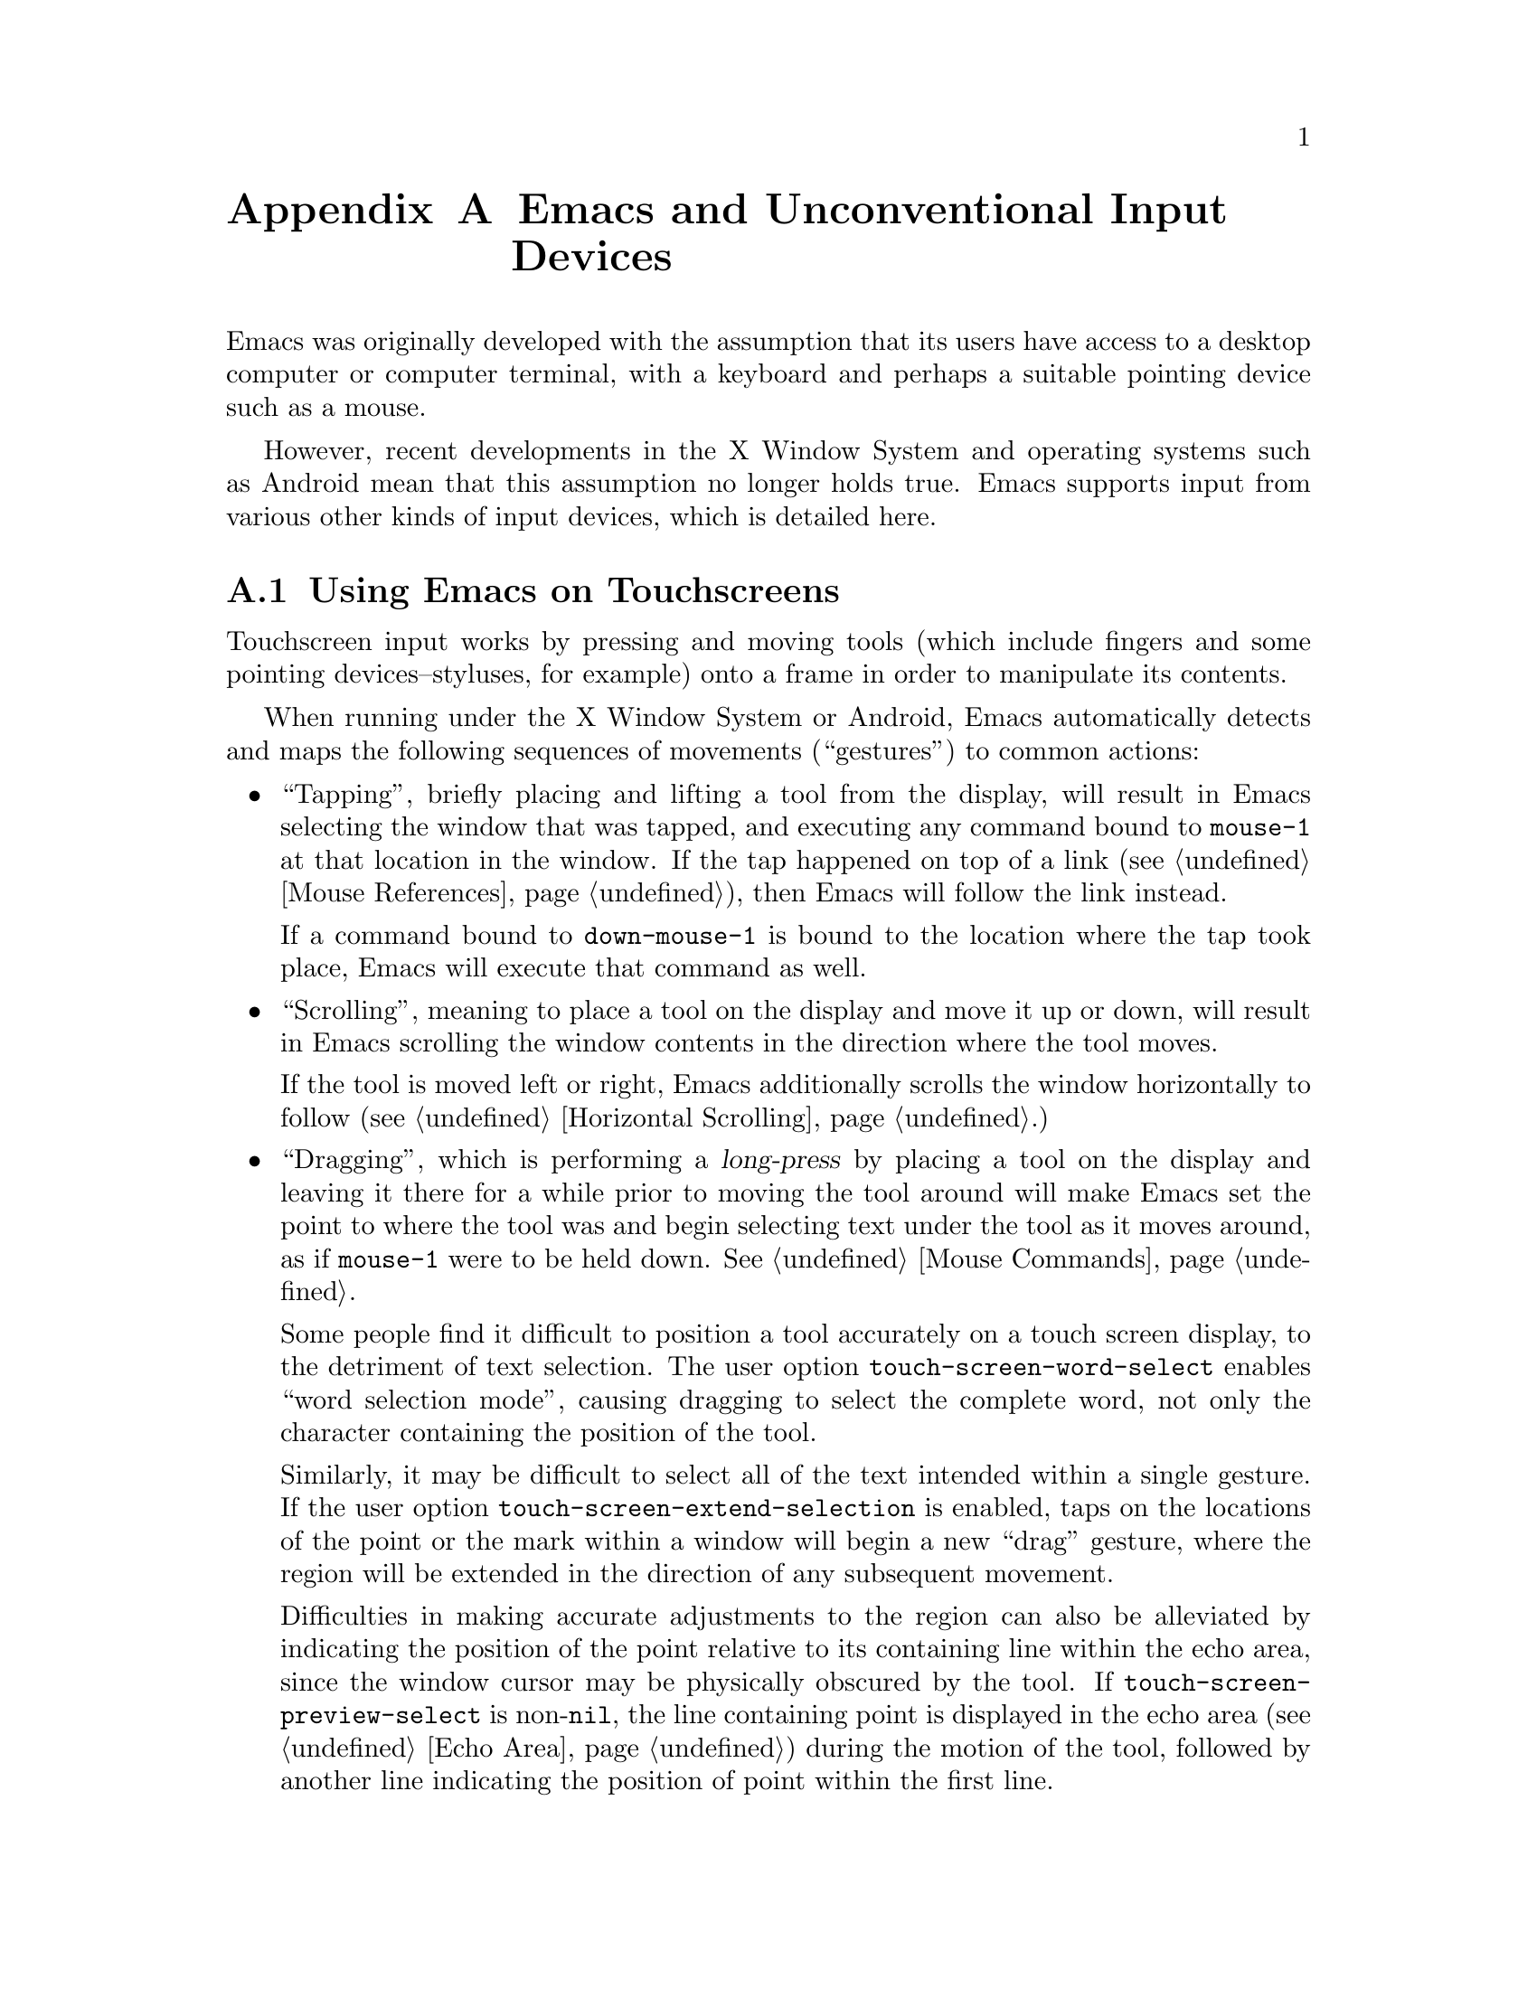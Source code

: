 @c This is part of the Emacs manual.
@c Copyright (C) 2023 Free Software Foundation, Inc.
@c See file emacs.texi for copying conditions.
@node Other Input Devices
@appendix Emacs and Unconventional Input Devices
@cindex other input devices

  Emacs was originally developed with the assumption that its users
have access to a desktop computer or computer terminal, with a
keyboard and perhaps a suitable pointing device such as a mouse.

  However, recent developments in the X Window System and operating
systems such as Android mean that this assumption no longer holds
true.  Emacs supports input from various other kinds of input devices,
which is detailed here.

@menu
* Touchscreens::                Using Emacs on touchscreens.
* On-Screen Keyboards::         Using Emacs with virtual keyboards.
@end menu

@node Touchscreens
@section Using Emacs on Touchscreens
@cindex touchscreen input

  Touchscreen input works by pressing and moving tools (which include
fingers and some pointing devices--styluses, for example) onto a frame
in order to manipulate its contents.

  When running under the X Window System or Android, Emacs
automatically detects and maps the following sequences of movements
(``gestures'') to common actions:

@itemize @bullet
@item
@cindex tapping, touchscreens
  ``Tapping'', briefly placing and lifting a tool from the display,
will result in Emacs selecting the window that was tapped, and
executing any command bound to @code{mouse-1} at that location in the
window.  If the tap happened on top of a link (@pxref{Mouse
References}), then Emacs will follow the link instead.

  If a command bound to @code{down-mouse-1} is bound to the location
where the tap took place, Emacs will execute that command as well.

@item
@cindex scrolling, touchscreens
  ``Scrolling'', meaning to place a tool on the display and move it up
or down, will result in Emacs scrolling the window contents in the
direction where the tool moves.

  If the tool is moved left or right, Emacs additionally scrolls the
window horizontally to follow (@pxref{Horizontal Scrolling}.)

@item
@cindex dragging, touchscreens
@cindex long-press, touchscreens
  ``Dragging'', which is performing a @dfn{long-press} by placing a
tool on the display and leaving it there for a while prior to moving
the tool around will make Emacs set the point to where the tool was
and begin selecting text under the tool as it moves around, as if
@code{mouse-1} were to be held down.  @xref{Mouse Commands}.

@vindex touch-screen-word-select
@cindex word selection mode, touchscreens
  Some people find it difficult to position a tool accurately on a
touch screen display, to the detriment of text selection.  The user
option @code{touch-screen-word-select} enables ``word selection
mode'', causing dragging to select the complete word, not only the
character containing the position of the tool.

@vindex touch-screen-extend-selection
@cindex extending the selection, touchscreens
  Similarly, it may be difficult to select all of the text intended
within a single gesture.  If the user option
@code{touch-screen-extend-selection} is enabled, taps on the locations
of the point or the mark within a window will begin a new ``drag''
gesture, where the region will be extended in the direction of any
subsequent movement.

@vindex touch-screen-preview-select
@cindex previewing the region during selection, touchscreens
  Difficulties in making accurate adjustments to the region can also
be alleviated by indicating the position of the point relative to its
containing line within the echo area, since the window cursor may be
physically obscured by the tool.  If
@code{touch-screen-preview-select} is non-@code{nil}, the line
containing point is displayed in the echo area (@pxref{Echo Area})
during the motion of the tool, followed by another line indicating the
position of point within the first line.
@end itemize

@vindex touch-screen-delay
  By default, Emacs considers a tool as having been left on the
display long enough to trigger a ``long-press'' after 0.7 seconds, but
this can be changed by customizing the variable
@code{touch-screen-delay}.

@node On-Screen Keyboards
@section Using Emacs with Virtual Keyboards
@cindex virtual keyboards
@cindex on-screen keyboards

  When there is no physical keyboard attached to a system, the
windowing system typically provides an on-screen keyboard, more often
known as a ``virtual keyboard'', containing rows of clickable buttons
that send keyboard input to the application, much like a real keyboard
would.  This virtual keyboard is hidden by default, as it uses up
valuable on-screen real estate, and must be opened once the program
being used is ready to accept keyboard input.

  Under the X Window System, the client that provides the on-screen
keyboard typically detects when the application is ready to accept
keyboard input through a set of complex heuristics, and automatically
displays the keyboard when necessary.

  On other systems such as Android, Emacs must tell the system when it
is ready to accept keyboard input.  Typically, this is done in
response to a touchscreen ``tap'' gesture (@pxref{Touchscreens}), or
once to the minibuffer becomes in use (@pxref{Minibuffer}.)

@vindex touch-screen-set-point-commands
  When a ``tap'' gesture results in a command being executed, Emacs
checks to see whether or not the command is supposed to set the point
by looking for it in the list @code{touch-screen-set-point-commands}.
If it is, then Emacs looks up whether or not the text under the point
is read-only; if not, it activates the on-screen keyboard, assuming
that the user is about to enter text in to the current buffer.

@vindex touch-screen-display-keyboard
  The user option @code{touch-screen-display-keyboard} forces Emacs to
always display the on screen keyboard; it may also be set buffer
locally, which means that Emacs should always display the keyboard
when the buffer is selected.

  Emacs also provides a set of functions to show or hide the on-screen
keyboard.  For more details, @pxref{On-Screen Keyboards,,, elisp, The
Emacs Lisp Reference Manual}.

@cindex quitting, without a keyboard
  Since it may not be possible for Emacs to display the on screen
keyboard while it is executing a command, Emacs implements a feature
on devices with only an on-screen keyboard, by which two rapid clicks
of a hardware button that is always present on the device results in
Emacs quitting.  @xref{Quitting}.

@vindex x-quit-keysym
  The button afforded such special treatment varies; under X, no such
button exists by default, but one can be configured through the
variable @code{x-quit-keysym}, whereas under Android it is always the
volume down buttons.

@cindex text conversion, keyboards
  Most input methods designed to work with on-screen keyboards perform
buffer edits differently from desktop input methods.

  On a conventional desktop windowing system, an input method will
simply display the contents of any on going character compositions on
screen, and send the appropriate key events to Emacs after completion.

  However, on screen keyboard input methods directly perform edits to
the selected window of each frame; this is known as ``text
conversion'', or ``string conversion'' under the X Window System.
Emacs enables these input methods whenever the buffer local value of
@code{text-conversion-style} is non-@code{nil}, normally inside
derivatives of @code{text-mode} and @code{prog-mode}.

  Text conversion is performed asynchronously whenever Emacs receives
a request to perform the conversion from the input method, and Emacs
is not currently reading a key sequence for which one prefix key has
already been read (@pxref{Keys}.)  After the conversion completes, a
@code{text-conversion} event is sent.  @xref{Misc Events,,, elisp, the
Emacs Reference Manual}.

@vindex text-conversion-face
  If the input method needs to work on a region of the buffer, then
the region becomes known as the ``composing region'' (or
``preconversion region''.)  The variable @code{text-conversion-face}
describes whether or not to display the composing region in a specific
face.
